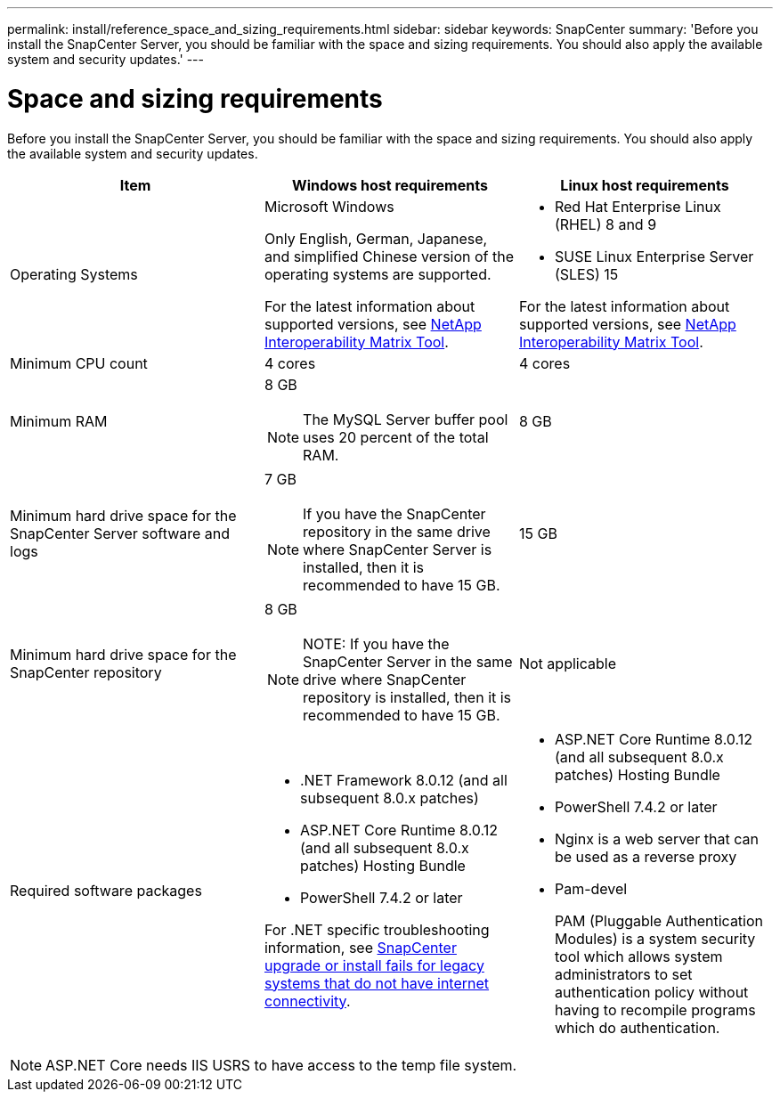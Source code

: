 ---
permalink: install/reference_space_and_sizing_requirements.html
sidebar: sidebar
keywords: SnapCenter
summary: 'Before you install the SnapCenter Server, you should be familiar with the space and sizing requirements. You should also apply the available system and security updates.'
---

= Space and sizing requirements
:icons: font
:imagesdir: ../media/

[.lead]
Before you install the SnapCenter Server, you should be familiar with the space and sizing requirements. You should also apply the available system and security updates.

|===
| Item | Windows host requirements | Linux host requirements

a|
Operating Systems
a|
Microsoft Windows

Only English, German, Japanese, and simplified Chinese version of the operating systems are supported.

For the latest information about supported versions, see
https://imt.netapp.com/matrix/imt.jsp?components=121033;&solution=1258&isHWU&src=IMT[NetApp Interoperability Matrix Tool^].
a|
* Red Hat Enterprise Linux (RHEL) 8 and 9
* SUSE Linux Enterprise Server (SLES) 15

For the latest information about supported versions, see
https://imt.netapp.com/matrix/imt.jsp?components=121032;&solution=1258&isHWU&src=IMT[NetApp Interoperability Matrix Tool^].

a|
Minimum CPU count
a|
4 cores
a|
4 cores

a|
Minimum RAM
a|
8 GB

NOTE: The MySQL Server buffer pool uses 20 percent of the total RAM.
a|
8 GB

a|
Minimum hard drive space for the SnapCenter Server software and logs
a|
7 GB

NOTE: If you have the SnapCenter repository in the same drive where SnapCenter Server is installed, then it is recommended to have 15 GB.
a|
15 GB

a|
Minimum hard drive space for the SnapCenter repository
a|
8 GB

NOTE: NOTE: If you have the SnapCenter Server in the same drive where SnapCenter repository is installed, then it is recommended to have 15 GB.
a|
Not applicable

a|
Required software packages
a|

* .NET Framework 8.0.12 (and all subsequent 8.0.x patches)
* ASP.NET Core Runtime 8.0.12 (and all subsequent 8.0.x patches) Hosting Bundle
* PowerShell 7.4.2 or later

For .NET specific troubleshooting information, see https://kb.netapp.com/Advice_and_Troubleshooting/Data_Protection_and_Security/SnapCenter/SnapCenter_upgrade_or_install_fails_with_%22This_KB_is_not_related_to_the_OS%22[SnapCenter upgrade or install fails for legacy systems that do not have internet connectivity^].

a|
* ASP.NET Core Runtime 8.0.12 (and all subsequent 8.0.x patches) Hosting Bundle
* PowerShell 7.4.2 or later
* Nginx is a web server that can be used as a reverse proxy
* Pam-devel
+
PAM (Pluggable Authentication Modules) is a system security tool which allows system administrators to set authentication policy without having to recompile programs which do authentication. 
|===

NOTE: ASP.NET Core needs IIS USRS to have access to the temp file system.
